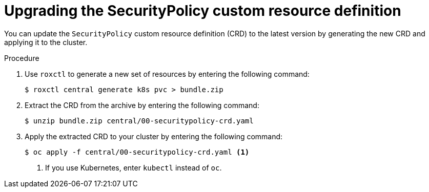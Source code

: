 // Module included in the following assemblies:
//
// * upgrade/upgrade-roxctl.adoc
:_mod-docs-content-type: PROCEDURE
[id="upgrade-central-cluster-crds_{context}"]
= Upgrading the SecurityPolicy custom resource definition

[role="_abstract"]
You can update the `SecurityPolicy` custom resource definition (CRD) to the latest version by generating the new CRD and applying it to the cluster.

.Procedure

. Use `roxctl` to generate a new set of resources by entering the following command:
+
[source,terminal,subs=attributes+]
----
$ roxctl central generate k8s pvc > bundle.zip
----

. Extract the CRD from the archive by entering the following command:
+
[source,terminal,subs=attributes+]
----
$ unzip bundle.zip central/00-securitypolicy-crd.yaml
----

. Apply the extracted CRD to your cluster by entering the following command:
+
[source,terminal,subs=attributes+]
----
$ oc apply -f central/00-securitypolicy-crd.yaml <1>
----
<1> If you use Kubernetes, enter `kubectl` instead of `oc`.
